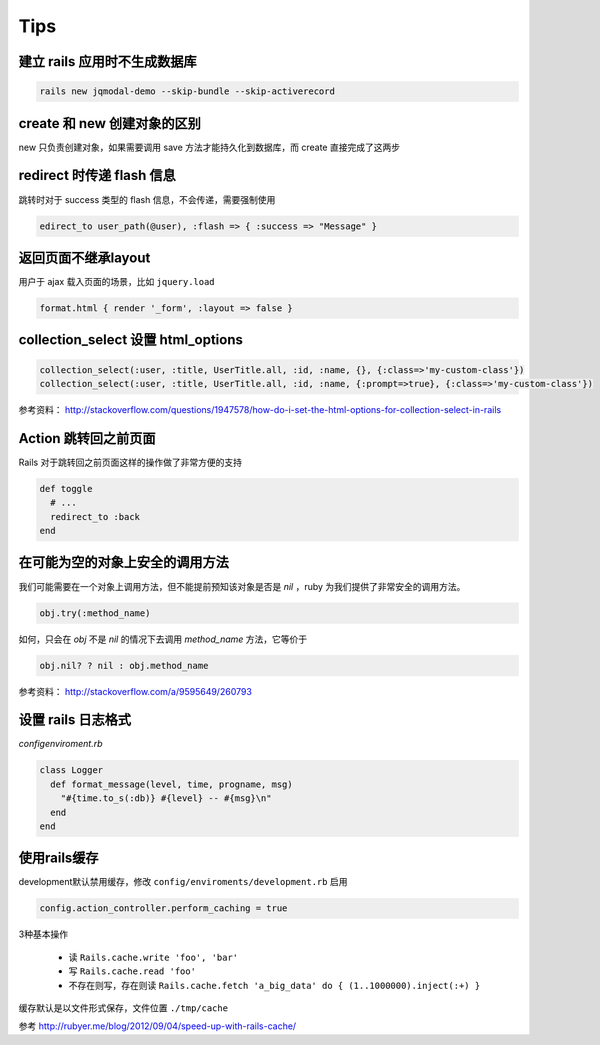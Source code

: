 Tips
=============

建立 rails 应用时不生成数据库
~~~~~~~~~~~~~~~~~~~~~~~~~~~~~

.. code-block:: bash

    rails new jqmodal-demo --skip-bundle --skip-activerecord

create 和 new 创建对象的区别
~~~~~~~~~~~~~~~~~~~~~~~~~~~~~

new 只负责创建对象，如果需要调用 save 方法才能持久化到数据库，而 create 直接完成了这两步

redirect 时传递 flash 信息
~~~~~~~~~~~~~~~~~~~~~~~~~~~

跳转时对于 success 类型的 flash 信息，不会传递，需要强制使用

.. code-block:: ruby

    edirect_to user_path(@user), :flash => { :success => "Message" } 

返回页面不继承layout
~~~~~~~~~~~~~~~~~~~~~~~

用户于 ajax 载入页面的场景，比如 ``jquery.load``

.. code-block:: ruby

    format.html { render '_form', :layout => false }      

collection_select 设置 html_options
~~~~~~~~~~~~~~~~~~~~~~~~~~~~~~~~~~~~

.. code-block:: ruby
    
    collection_select(:user, :title, UserTitle.all, :id, :name, {}, {:class=>'my-custom-class'})
    collection_select(:user, :title, UserTitle.all, :id, :name, {:prompt=>true}, {:class=>'my-custom-class'})

参考资料： http://stackoverflow.com/questions/1947578/how-do-i-set-the-html-options-for-collection-select-in-rails

Action 跳转回之前页面
~~~~~~~~~~~~~~~~~~~~~~~~~

Rails 对于跳转回之前页面这样的操作做了非常方便的支持

.. code-block:: ruby

    def toggle
      # ...
      redirect_to :back
    end

在可能为空的对象上安全的调用方法
~~~~~~~~~~~~~~~~~~~~~~~~~~~~~~~~

我们可能需要在一个对象上调用方法，但不能提前预知该对象是否是 `nil` ，ruby 为我们提供了非常安全的调用方法。

.. code-block:: ruby

    obj.try(:method_name)

如何，只会在 `obj` 不是 `nil` 的情况下去调用 `method_name` 方法，它等价于

.. code-block:: ruby

    obj.nil? ? nil : obj.method_name

参考资料： http://stackoverflow.com/a/9595649/260793


设置 rails 日志格式
~~~~~~~~~~~~~~~~~~~~~~~

`config\enviroment.rb`

.. code-block:: ruby

    class Logger
      def format_message(level, time, progname, msg)
        "#{time.to_s(:db)} #{level} -- #{msg}\n"
      end
    end

使用rails缓存
~~~~~~~~~~~~~~~

development默认禁用缓存，修改 ``config/enviroments/development.rb`` 启用 

.. code-block:: ruby

    config.action_controller.perform_caching = true

3种基本操作

 * 读 ``Rails.cache.write 'foo', 'bar'``
 * 写 ``Rails.cache.read 'foo'``
 * 不存在则写，存在则读 ``Rails.cache.fetch 'a_big_data' do { (1..1000000).inject(:+) }``

缓存默认是以文件形式保存，文件位置 ``./tmp/cache``

参考 http://rubyer.me/blog/2012/09/04/speed-up-with-rails-cache/

